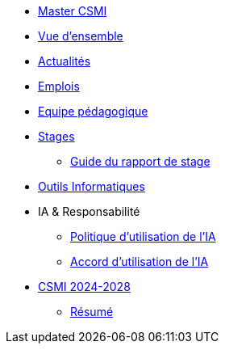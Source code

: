 * xref:index.adoc[Master CSMI]
* xref:overview.adoc[Vue d'ensemble]
* https://github.com/master-csmi/csmi/discussions[Actualités] 
* xref:emplois.adoc[Emplois] 
* xref:team.adoc[Equipe pédagogique]
* xref:stages/index.adoc[Stages]
** xref:stages/guide.adoc[Guide du rapport de stage]
* xref:outils.adoc[Outils Informatiques]
* IA & Responsabilité
** xref:ai-policy.adoc[Politique d'utilisation de l'IA]
** xref:ai-agreement.adoc[Accord d'utilisation de l'IA]
* xref:csmi-2024-2028/index.adoc[CSMI 2024-2028]
** xref:csmi-2024-2028/summary.adoc[Résumé]